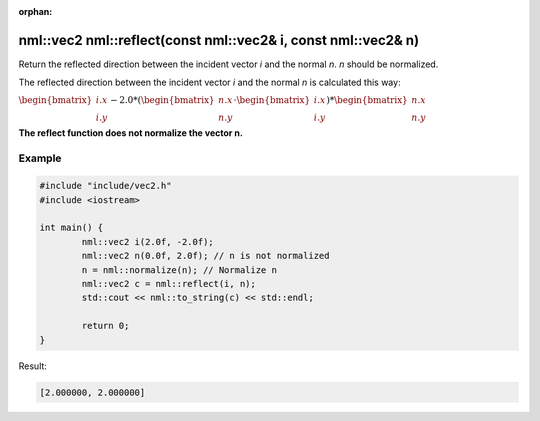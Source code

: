 :orphan:

nml::vec2 nml::reflect(const nml::vec2& i, const nml::vec2& n)
=========================================================================

Return the reflected direction between the incident vector *i* and the normal *n*. *n* should be normalized.

The reflected direction between the incident vector *i* and the normal *n* is calculated this way:

:math:`\begin{bmatrix} i.x \\ i.y \end{bmatrix} - 2.0 * (\begin{bmatrix} n.x \\ n.y \end{bmatrix} \cdot \begin{bmatrix} i.x \\ i.y \end{bmatrix}) * \begin{bmatrix} n.x \\ n.y \end{bmatrix}`

**The reflect function does not normalize the vector n.**

Example
-------

.. code-block:: cpp

	#include "include/vec2.h"
	#include <iostream>

	int main() {
		nml::vec2 i(2.0f, -2.0f);
		nml::vec2 n(0.0f, 2.0f); // n is not normalized
		n = nml::normalize(n); // Normalize n
		nml::vec2 c = nml::reflect(i, n);
		std::cout << nml::to_string(c) << std::endl;

		return 0;
	}

Result:

.. code-block::

	[2.000000, 2.000000]